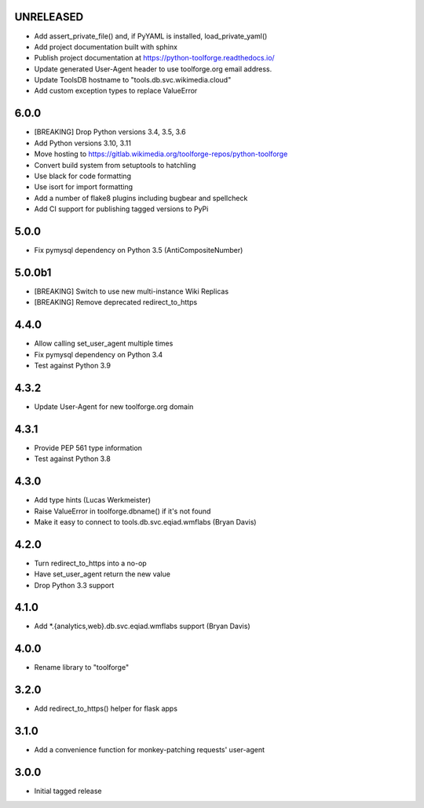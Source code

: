 UNRELEASED
----------
* Add assert_private_file() and, if PyYAML is installed, load_private_yaml()
* Add project documentation built with sphinx
* Publish project documentation at https://python-toolforge.readthedocs.io/
* Update generated User-Agent header to use toolforge.org email address.
* Update ToolsDB hostname to "tools.db.svc.wikimedia.cloud"
* Add custom exception types to replace ValueError

6.0.0
-----
* [BREAKING] Drop Python versions 3.4, 3.5, 3.6
* Add Python versions 3.10, 3.11
* Move hosting to https://gitlab.wikimedia.org/toolforge-repos/python-toolforge
* Convert build system from setuptools to hatchling
* Use black for code formatting
* Use isort for import formatting
* Add a number of flake8 plugins including bugbear and spellcheck
* Add CI support for publishing tagged versions to PyPi

5.0.0
-----
* Fix pymysql dependency on Python 3.5 (AntiCompositeNumber)

5.0.0b1
-------
* [BREAKING] Switch to use new multi-instance Wiki Replicas
* [BREAKING] Remove deprecated redirect_to_https

4.4.0
-----
* Allow calling set_user_agent multiple times
* Fix pymysql dependency on Python 3.4
* Test against Python 3.9

4.3.2
-----
* Update User-Agent for new toolforge.org domain

4.3.1
-----
* Provide PEP 561 type information
* Test against Python 3.8

4.3.0
-----
* Add type hints (Lucas Werkmeister)
* Raise ValueError in toolforge.dbname() if it's not found
* Make it easy to connect to tools.db.svc.eqiad.wmflabs (Bryan Davis)

4.2.0
-----
* Turn redirect_to_https into a no-op
* Have set_user_agent return the new value
* Drop Python 3.3 support

4.1.0
-----
* Add \*.{analytics,web}.db.svc.eqiad.wmflabs support (Bryan Davis)


4.0.0
-----
* Rename library to "toolforge"

3.2.0
-----
* Add redirect_to_https() helper for flask apps

3.1.0
-----
* Add a convenience function for monkey-patching requests' user-agent

3.0.0
-----
* Initial tagged release
